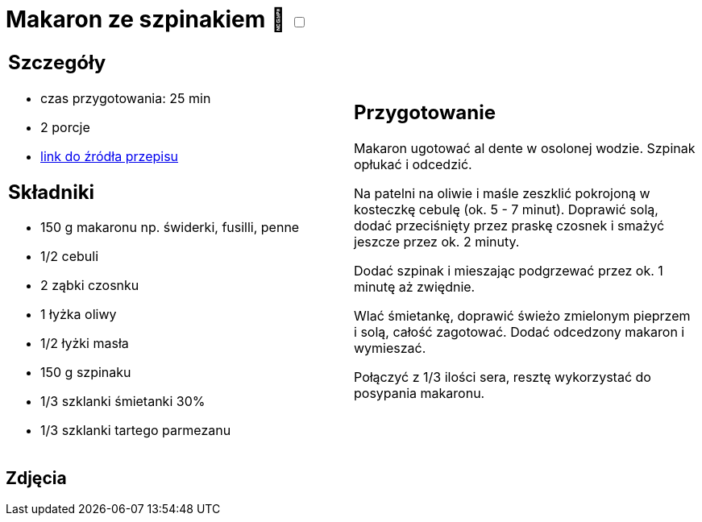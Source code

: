 = Makaron ze szpinakiem 🌱 +++ <label class="switch"><input data-status="off" type="checkbox"><span class="slider round"></span></label>+++ 

[cols=".<a,.<a"]
[frame=none]
[grid=none]
|===
|
== Szczegóły
* czas przygotowania: 25 min
* 2 porcje
* https://www.kwestiasmaku.com/przepis/makaron-ze-szpinakiem[link do źródła przepisu]

== Składniki
* 150 g makaronu np. świderki, fusilli, penne
* 1/2 cebuli
* 2 ząbki czosnku
* 1 łyżka oliwy
* 1/2 łyżki masła
* 150 g szpinaku
* 1/3 szklanki śmietanki 30%
* 1/3 szklanki tartego parmezanu

|
== Przygotowanie
Makaron ugotować al dente w osolonej wodzie. Szpinak opłukać i odcedzić.

Na patelni na oliwie i maśle zeszklić pokrojoną w kosteczkę cebulę (ok. 5 - 7 minut). Doprawić solą, dodać przeciśnięty przez praskę czosnek i smażyć jeszcze przez ok. 2 minuty.

Dodać szpinak i mieszając podgrzewać przez ok. 1 minutę aż zwiędnie.

Wlać śmietankę, doprawić świeżo zmielonym pieprzem i solą, całość zagotować. Dodać odcedzony makaron i wymieszać.

Połączyć z 1/3 ilości sera, resztę wykorzystać do posypania makaronu.

|===

[.text-center]
== Zdjęcia
